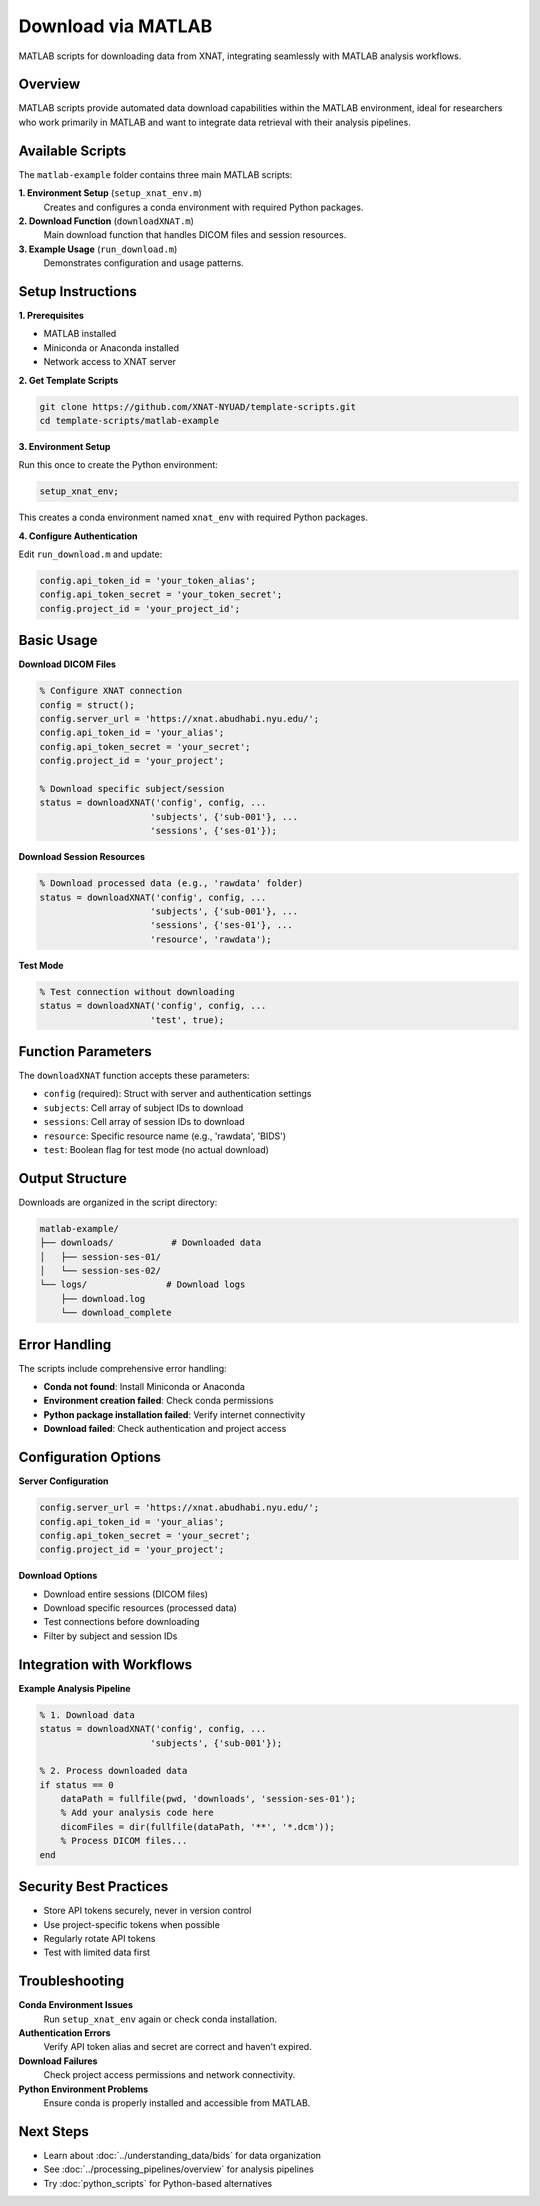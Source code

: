 Download via MATLAB
===================

MATLAB scripts for downloading data from XNAT, integrating seamlessly with MATLAB analysis workflows.

Overview
--------

MATLAB scripts provide automated data download capabilities within the MATLAB environment, ideal for researchers who work primarily in MATLAB and want to integrate data retrieval with their analysis pipelines.

Available Scripts
-----------------

The ``matlab-example`` folder contains three main MATLAB scripts:

**1. Environment Setup** (``setup_xnat_env.m``)
   Creates and configures a conda environment with required Python packages.

**2. Download Function** (``downloadXNAT.m``)
   Main download function that handles DICOM files and session resources.

**3. Example Usage** (``run_download.m``)
   Demonstrates configuration and usage patterns.

Setup Instructions
------------------

**1. Prerequisites**

- MATLAB installed
- Miniconda or Anaconda installed
- Network access to XNAT server

**2. Get Template Scripts**

.. code-block:: bash

   git clone https://github.com/XNAT-NYUAD/template-scripts.git
   cd template-scripts/matlab-example

**3. Environment Setup**

Run this once to create the Python environment:

.. code-block:: matlab

   setup_xnat_env;

This creates a conda environment named ``xnat_env`` with required Python packages.

**4. Configure Authentication**

Edit ``run_download.m`` and update:

.. code-block:: matlab

   config.api_token_id = 'your_token_alias';
   config.api_token_secret = 'your_token_secret';
   config.project_id = 'your_project_id';

Basic Usage
-----------

**Download DICOM Files**

.. code-block:: matlab

   % Configure XNAT connection
   config = struct();
   config.server_url = 'https://xnat.abudhabi.nyu.edu/';
   config.api_token_id = 'your_alias';
   config.api_token_secret = 'your_secret';
   config.project_id = 'your_project';
   
   % Download specific subject/session
   status = downloadXNAT('config', config, ...
                        'subjects', {'sub-001'}, ...
                        'sessions', {'ses-01'});

**Download Session Resources**

.. code-block:: matlab

   % Download processed data (e.g., 'rawdata' folder)
   status = downloadXNAT('config', config, ...
                        'subjects', {'sub-001'}, ...
                        'sessions', {'ses-01'}, ...
                        'resource', 'rawdata');

**Test Mode**

.. code-block:: matlab

   % Test connection without downloading
   status = downloadXNAT('config', config, ...
                        'test', true);

Function Parameters
-------------------

The ``downloadXNAT`` function accepts these parameters:

- ``config`` (required): Struct with server and authentication settings
- ``subjects``: Cell array of subject IDs to download
- ``sessions``: Cell array of session IDs to download  
- ``resource``: Specific resource name (e.g., 'rawdata', 'BIDS')
- ``test``: Boolean flag for test mode (no actual download)

Output Structure
----------------

Downloads are organized in the script directory:

.. code-block:: text

   matlab-example/
   ├── downloads/           # Downloaded data
   │   ├── session-ses-01/
   │   └── session-ses-02/
   └── logs/               # Download logs
       ├── download.log
       └── download_complete

Error Handling
--------------

The scripts include comprehensive error handling:

- **Conda not found**: Install Miniconda or Anaconda
- **Environment creation failed**: Check conda permissions
- **Python package installation failed**: Verify internet connectivity
- **Download failed**: Check authentication and project access

Configuration Options
---------------------

**Server Configuration**

.. code-block:: matlab

   config.server_url = 'https://xnat.abudhabi.nyu.edu/';
   config.api_token_id = 'your_alias';
   config.api_token_secret = 'your_secret';
   config.project_id = 'your_project';

**Download Options**

- Download entire sessions (DICOM files)
- Download specific resources (processed data)
- Test connections before downloading
- Filter by subject and session IDs

Integration with Workflows
--------------------------

**Example Analysis Pipeline**

.. code-block:: matlab

   % 1. Download data
   status = downloadXNAT('config', config, ...
                        'subjects', {'sub-001'});
   
   % 2. Process downloaded data
   if status == 0
       dataPath = fullfile(pwd, 'downloads', 'session-ses-01');
       % Add your analysis code here
       dicomFiles = dir(fullfile(dataPath, '**', '*.dcm'));
       % Process DICOM files...
   end

Security Best Practices
-----------------------

- Store API tokens securely, never in version control
- Use project-specific tokens when possible
- Regularly rotate API tokens
- Test with limited data first

Troubleshooting
---------------

**Conda Environment Issues**
   Run ``setup_xnat_env`` again or check conda installation.

**Authentication Errors**
   Verify API token alias and secret are correct and haven't expired.

**Download Failures**
   Check project access permissions and network connectivity.

**Python Environment Problems**
   Ensure conda is properly installed and accessible from MATLAB.

Next Steps
----------

- Learn about :doc:`../understanding_data/bids` for data organization
- See :doc:`../processing_pipelines/overview` for analysis pipelines
- Try :doc:`python_scripts` for Python-based alternatives
